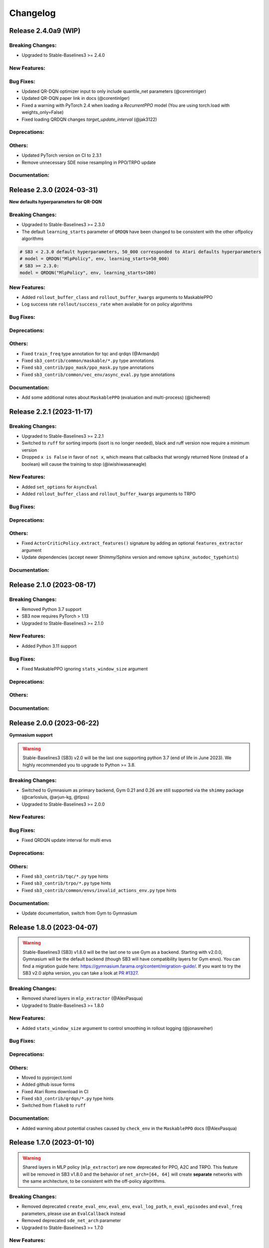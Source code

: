 .. _changelog:

Changelog
==========


Release 2.4.0a9 (WIP)
--------------------------

Breaking Changes:
^^^^^^^^^^^^^^^^^
- Upgraded to Stable-Baselines3 >= 2.4.0

New Features:
^^^^^^^^^^^^^

Bug Fixes:
^^^^^^^^^^
- Updated QR-DQN optimizer input to only include quantile_net parameters (@corentinlger)
- Updated QR-DQN paper link in docs (@corentinlger)
- Fixed a warning with PyTorch 2.4 when loading a `RecurrentPPO` model (You are using torch.load with weights_only=False)
- Fixed loading QRDQN changes `target_update_interval` (@jak3122)

Deprecations:
^^^^^^^^^^^^^

Others:
^^^^^^^
- Updated PyTorch version on CI to 2.3.1
- Remove unnecessary SDE noise resampling in PPO/TRPO update

Documentation:
^^^^^^^^^^^^^^


Release 2.3.0 (2024-03-31)
--------------------------

**New defaults hyperparameters for QR-DQN**

Breaking Changes:
^^^^^^^^^^^^^^^^^
- Upgraded to Stable-Baselines3 >= 2.3.0
- The default ``learning_starts`` parameter of ``QRDQN`` have been changed to be consistent with the other offpolicy algorithms


.. code-block:: python

  # SB3 < 2.3.0 default hyperparameters, 50_000 corresponded to Atari defaults hyperparameters
  # model = QRDQN("MlpPolicy", env, learning_starts=50_000)
  # SB3 >= 2.3.0:
  model = QRDQN("MlpPolicy", env, learning_starts=100)


New Features:
^^^^^^^^^^^^^
- Added ``rollout_buffer_class`` and ``rollout_buffer_kwargs`` arguments to MaskablePPO
- Log success rate ``rollout/success_rate`` when available for on policy algorithms


Bug Fixes:
^^^^^^^^^^

Deprecations:
^^^^^^^^^^^^^

Others:
^^^^^^^
- Fixed ``train_freq`` type annotation for tqc and qrdqn (@Armandpl)
- Fixed ``sb3_contrib/common/maskable/*.py`` type annotations
- Fixed ``sb3_contrib/ppo_mask/ppo_mask.py`` type annotations
- Fixed ``sb3_contrib/common/vec_env/async_eval.py`` type annotations

Documentation:
^^^^^^^^^^^^^^
- Add some additional notes about ``MaskablePPO`` (evaluation and multi-process) (@icheered)


Release 2.2.1 (2023-11-17)
--------------------------

Breaking Changes:
^^^^^^^^^^^^^^^^^
- Upgraded to Stable-Baselines3 >= 2.2.1
- Switched to ``ruff`` for sorting imports (isort is no longer needed), black and ruff version now require a minimum version
- Dropped ``x is False`` in favor of ``not x``, which means that callbacks that wrongly returned None (instead of a boolean) will cause the training to stop (@iwishiwasaneagle)

New Features:
^^^^^^^^^^^^^
- Added ``set_options`` for ``AsyncEval``
- Added ``rollout_buffer_class`` and ``rollout_buffer_kwargs`` arguments to TRPO

Bug Fixes:
^^^^^^^^^^

Deprecations:
^^^^^^^^^^^^^

Others:
^^^^^^^
- Fixed ``ActorCriticPolicy.extract_features()`` signature by adding an optional ``features_extractor`` argument
- Update dependencies (accept newer Shimmy/Sphinx version and remove ``sphinx_autodoc_typehints``)

Documentation:
^^^^^^^^^^^^^^


Release 2.1.0 (2023-08-17)
--------------------------

Breaking Changes:
^^^^^^^^^^^^^^^^^
- Removed Python 3.7 support
- SB3 now requires PyTorch > 1.13
- Upgraded to Stable-Baselines3 >= 2.1.0

New Features:
^^^^^^^^^^^^^
- Added Python 3.11 support

Bug Fixes:
^^^^^^^^^^
- Fixed MaskablePPO ignoring ``stats_window_size`` argument

Deprecations:
^^^^^^^^^^^^^

Others:
^^^^^^^

Documentation:
^^^^^^^^^^^^^^


Release 2.0.0 (2023-06-22)
--------------------------

**Gymnasium support**

.. warning::

  Stable-Baselines3 (SB3) v2.0 will be the last one supporting python 3.7 (end of life in June 2023).
  We highly recommended you to upgrade to Python >= 3.8.


Breaking Changes:
^^^^^^^^^^^^^^^^^
- Switched to Gymnasium as primary backend, Gym 0.21 and 0.26 are still supported via the ``shimmy`` package (@carlosluis, @arjun-kg, @tlpss)
- Upgraded to Stable-Baselines3 >= 2.0.0

New Features:
^^^^^^^^^^^^^

Bug Fixes:
^^^^^^^^^^
- Fixed QRDQN update interval for multi envs

Deprecations:
^^^^^^^^^^^^^

Others:
^^^^^^^
- Fixed ``sb3_contrib/tqc/*.py`` type hints
- Fixed ``sb3_contrib/trpo/*.py`` type hints
- Fixed ``sb3_contrib/common/envs/invalid_actions_env.py`` type hints


Documentation:
^^^^^^^^^^^^^^
- Update documentation, switch from Gym to Gymnasium

Release 1.8.0 (2023-04-07)
--------------------------

.. warning::

  Stable-Baselines3 (SB3) v1.8.0 will be the last one to use Gym as a backend.
  Starting with v2.0.0, Gymnasium will be the default backend (though SB3 will have compatibility layers for Gym envs).
  You can find a migration guide here: https://gymnasium.farama.org/content/migration-guide/.
  If you want to try the SB3 v2.0 alpha version, you can take a look at `PR #1327 <https://github.com/DLR-RM/stable-baselines3/pull/1327>`_.


Breaking Changes:
^^^^^^^^^^^^^^^^^
- Removed shared layers in ``mlp_extractor`` (@AlexPasqua)
- Upgraded to Stable-Baselines3 >= 1.8.0

New Features:
^^^^^^^^^^^^^
- Added ``stats_window_size`` argument to control smoothing in rollout logging (@jonasreiher)

Bug Fixes:
^^^^^^^^^^

Deprecations:
^^^^^^^^^^^^^

Others:
^^^^^^^
- Moved to pyproject.toml
- Added github issue forms
- Fixed Atari Roms download in CI
- Fixed ``sb3_contrib/qrdqn/*.py`` type hints
- Switched from ``flake8`` to ``ruff``

Documentation:
^^^^^^^^^^^^^^
- Added warning about potential crashes caused by ``check_env`` in the ``MaskablePPO`` docs (@AlexPasqua)


Release 1.7.0 (2023-01-10)
--------------------------

.. warning::

  Shared layers in MLP policy (``mlp_extractor``) are now deprecated for PPO, A2C and TRPO.
  This feature will be removed in SB3 v1.8.0 and the behavior of ``net_arch=[64, 64]``
  will create **separate** networks with the same architecture, to be consistent with the off-policy algorithms.


Breaking Changes:
^^^^^^^^^^^^^^^^^
- Removed deprecated ``create_eval_env``, ``eval_env``, ``eval_log_path``, ``n_eval_episodes`` and ``eval_freq`` parameters,
  please use an ``EvalCallback`` instead
- Removed deprecated ``sde_net_arch`` parameter
- Upgraded to Stable-Baselines3 >= 1.7.0

New Features:
^^^^^^^^^^^^^
- Introduced mypy type checking
- Added support for Python 3.10
- Added ``with_bias`` parameter to ``ARSPolicy``
- Added option to have non-shared features extractor between actor and critic in on-policy algorithms (@AlexPasqua)
- Features extractors now properly support unnormalized image-like observations (3D tensor)
  when passing ``normalize_images=False``

Bug Fixes:
^^^^^^^^^^
- Fixed a bug in ``RecurrentPPO`` where the lstm states where incorrectly reshaped for ``n_lstm_layers > 1`` (thanks @kolbytn)
- Fixed ``RuntimeError: rnn: hx is not contiguous`` while predicting terminal values for ``RecurrentPPO`` when ``n_lstm_layers > 1``

Deprecations:
^^^^^^^^^^^^^
- You should now explicitely pass a ``features_extractor`` parameter when calling ``extract_features()``
- Deprecated shared layers in ``MlpExtractor`` (@AlexPasqua)

Others:
^^^^^^^
- Fixed flake8 config
- Fixed ``sb3_contrib/common/utils.py`` type hint
- Fixed ``sb3_contrib/common/recurrent/type_aliases.py`` type hint
- Fixed ``sb3_contrib/ars/policies.py`` type hint
- Exposed modules in `__init__.py` with `__all__` attribute (@ZikangXiong)
- Removed ignores on Flake8 F401 (@ZikangXiong)
- Upgraded GitHub CI/setup-python to v4 and checkout to v3
- Set tensors construction directly on the device
- Standardized the use of ``from gym import spaces``

Release 1.6.2 (2022-10-10)
--------------------------

**Progress bar and upgrade to latest SB3 version**

Breaking Changes:
^^^^^^^^^^^^^^^^^
- Upgraded to Stable-Baselines3 >= 1.6.2

New Features:
^^^^^^^^^^^^^
- Added ``progress_bar`` argument in the ``learn()`` method, displayed using TQDM and rich packages

Bug Fixes:
^^^^^^^^^^

Deprecations:
^^^^^^^^^^^^^
- Deprecate parameters ``eval_env``, ``eval_freq`` and ``create_eval_env``

Others:
^^^^^^^
- Fixed the return type of ``.load()`` methods so that they now use ``TypeVar``


Release 1.6.1 (2022-09-29)
-------------------------------

**Bug fix release**

Breaking Changes:
^^^^^^^^^^^^^^^^^
- Fixed the issue that ``predict`` does not always return action as ``np.ndarray`` (@qgallouedec)
- Upgraded to Stable-Baselines3 >= 1.6.1

New Features:
^^^^^^^^^^^^^

Bug Fixes:
^^^^^^^^^^
- Fixed the issue of wrongly passing policy arguments when using CnnLstmPolicy or MultiInputLstmPolicy with ``RecurrentPPO`` (@mlodel)
- Fixed division by zero error when computing FPS when a small number of time has elapsed in operating systems with low-precision timers.
- Fixed calling child callbacks in MaskableEvalCallback (@CppMaster)
- Fixed missing verbose parameter passing in the ``MaskableEvalCallback`` constructor (@burakdmb)
- Fixed the issue that when updating the target network in QRDQN, TQC, the ``running_mean`` and ``running_var`` properties of batch norm layers are not updated (@honglu2875)

Deprecations:
^^^^^^^^^^^^^

Others:
^^^^^^^
- Changed the default buffer device from ``"cpu"`` to ``"auto"``


Release 1.6.0 (2022-07-11)
--------------------------

**Add RecurrentPPO (aka PPO LSTM)**

Breaking Changes:
^^^^^^^^^^^^^^^^^
- Upgraded to Stable-Baselines3 >= 1.6.0
- Changed the way policy "aliases" are handled ("MlpPolicy", "CnnPolicy", ...), removing the former
  ``register_policy`` helper, ``policy_base`` parameter and using ``policy_aliases`` static attributes instead (@Gregwar)
- Renamed ``rollout/exploration rate`` key to ``rollout/exploration_rate`` for QRDQN (to be consistent with SB3 DQN)
- Upgraded to python 3.7+ syntax using ``pyupgrade``
- SB3 now requires PyTorch >= 1.11
- Changed the default network architecture when using ``CnnPolicy`` or ``MultiInputPolicy`` with TQC,
  ``share_features_extractor`` is now set to False by default and the ``net_arch=[256, 256]`` (instead of ``net_arch=[]`` that was before)


New Features:
^^^^^^^^^^^^^
- Added ``RecurrentPPO`` (aka PPO LSTM)

Bug Fixes:
^^^^^^^^^^
- Fixed a bug in ``RecurrentPPO`` when calculating the masked loss functions (@rnederstigt)
- Fixed a bug in ``TRPO`` where kl divergence was not implemented for ``MultiDiscrete`` space

Deprecations:
^^^^^^^^^^^^^

Release 1.5.0 (2022-03-25)
-------------------------------

Breaking Changes:
^^^^^^^^^^^^^^^^^
- Switched minimum Gym version to 0.21.0.
- Upgraded to Stable-Baselines3 >= 1.5.0

New Features:
^^^^^^^^^^^^^
- Allow PPO to turn of advantage normalization (see `PR #61 <https://github.com/Stable-Baselines-Team/stable-baselines3-contrib/pull/61>`_) (@vwxyzjn)


Bug Fixes:
^^^^^^^^^^
- Removed explict calls to ``forward()`` method as per pytorch guidelines

Deprecations:
^^^^^^^^^^^^^

Others:
^^^^^^^

Documentation:
^^^^^^^^^^^^^^

Release 1.4.0 (2022-01-19)
-------------------------------
**Add Trust Region Policy Optimization (TRPO) and Augmented Random Search (ARS) algorithms**

Breaking Changes:
^^^^^^^^^^^^^^^^^
- Dropped python 3.6 support
- Upgraded to Stable-Baselines3 >= 1.4.0
- ``MaskablePPO`` was updated to match latest SB3 ``PPO`` version (timeout handling and new method for the policy object)

New Features:
^^^^^^^^^^^^^
- Added ``TRPO`` (@cyprienc)
- Added experimental support to train off-policy algorithms with multiple envs (note: ``HerReplayBuffer`` currently not supported)
- Added Augmented Random Search (ARS) (@sgillen)

Bug Fixes:
^^^^^^^^^^

Deprecations:
^^^^^^^^^^^^^

Others:
^^^^^^^
- Improve test coverage for ``MaskablePPO``


Documentation:
^^^^^^^^^^^^^^

Release 1.3.0 (2021-10-23)
-------------------------------

**Add Invalid action masking for PPO**

.. warning::

  This version will be the last one supporting Python 3.6 (end of life in Dec 2021).
  We highly recommended you to upgrade to Python >= 3.7.


Breaking Changes:
^^^^^^^^^^^^^^^^^
- Removed ``sde_net_arch``
- Upgraded to Stable-Baselines3 >= 1.3.0

New Features:
^^^^^^^^^^^^^
- Added ``MaskablePPO`` algorithm (@kronion)
- ``MaskablePPO`` Dictionary Observation support (@glmcdona)


Bug Fixes:
^^^^^^^^^^

Deprecations:
^^^^^^^^^^^^^

Others:
^^^^^^^


Documentation:
^^^^^^^^^^^^^^


Release 1.2.0 (2021-09-08)
-------------------------------

**Train/Eval mode support**

Breaking Changes:
^^^^^^^^^^^^^^^^^
- Upgraded to Stable-Baselines3 >= 1.2.0

Bug Fixes:
^^^^^^^^^^
- QR-DQN and TQC updated so that their policies are switched between train and eval mode at the correct time (@ayeright)

Deprecations:
^^^^^^^^^^^^^

Others:
^^^^^^^
- Fixed type annotation
- Added python 3.9 to CI

Documentation:
^^^^^^^^^^^^^^


Release 1.1.0 (2021-07-01)
-------------------------------

**Dictionary observation support and timeout handling**

Breaking Changes:
^^^^^^^^^^^^^^^^^
- Added support for Dictionary observation spaces (cf. SB3 doc)
- Upgraded to Stable-Baselines3 >= 1.1.0
- Added proper handling of timeouts for off-policy algorithms (cf. SB3 doc)
- Updated usage of logger (cf. SB3 doc)

Bug Fixes:
^^^^^^^^^^
- Removed unused code in ``TQC``

Deprecations:
^^^^^^^^^^^^^

Others:
^^^^^^^
- SB3 docs and tests dependencies are no longer required for installing SB3 contrib

Documentation:
^^^^^^^^^^^^^^

- updated QR-DQN docs checkmark typo (@minhlong94)


Release 1.0 (2021-03-17)
-------------------------------

Breaking Changes:
^^^^^^^^^^^^^^^^^
- Upgraded to Stable-Baselines3 >= 1.0

Bug Fixes:
^^^^^^^^^^
- Fixed a bug with ``QR-DQN`` predict method when using ``deterministic=False`` with image space


Pre-Release 0.11.1 (2021-02-27)
-------------------------------

Bug Fixes:
^^^^^^^^^^
- Upgraded to Stable-Baselines3 >= 0.11.1


Pre-Release 0.11.0 (2021-02-27)
-------------------------------

Breaking Changes:
^^^^^^^^^^^^^^^^^
- Upgraded to Stable-Baselines3 >= 0.11.0

New Features:
^^^^^^^^^^^^^
- Added ``TimeFeatureWrapper`` to the wrappers
- Added ``QR-DQN`` algorithm (`@ku2482`_)

Bug Fixes:
^^^^^^^^^^
- Fixed bug in ``TQC`` when saving/loading the policy only with non-default number of quantiles
- Fixed bug in ``QR-DQN`` when calculating the target quantiles (@ku2482, @guyk1971)

Deprecations:
^^^^^^^^^^^^^

Others:
^^^^^^^
- Updated ``TQC`` to match new SB3 version
- Updated SB3 min version
- Moved ``quantile_huber_loss`` to ``common/utils.py`` (@ku2482)

Documentation:
^^^^^^^^^^^^^^



Pre-Release 0.10.0 (2020-10-28)
-------------------------------

**Truncated Quantiles Critic (TQC)**

Breaking Changes:
^^^^^^^^^^^^^^^^^

New Features:
^^^^^^^^^^^^^
- Added ``TQC`` algorithm (@araffin)

Bug Fixes:
^^^^^^^^^^
- Fixed features extractor issue (``TQC`` with ``CnnPolicy``)

Deprecations:
^^^^^^^^^^^^^

Others:
^^^^^^^

Documentation:
^^^^^^^^^^^^^^
- Added initial documentation
- Added contribution guide and related PR templates


Maintainers
-----------

Stable-Baselines3 is currently maintained by `Antonin Raffin`_ (aka `@araffin`_), `Ashley Hill`_ (aka @hill-a),
`Maximilian Ernestus`_ (aka @ernestum), `Adam Gleave`_ (`@AdamGleave`_) and `Anssi Kanervisto`_ (aka `@Miffyli`_).

.. _Ashley Hill: https://github.com/hill-a
.. _Antonin Raffin: https://araffin.github.io/
.. _Maximilian Ernestus: https://github.com/ernestum
.. _Adam Gleave: https://gleave.me/
.. _@araffin: https://github.com/araffin
.. _@AdamGleave: https://github.com/adamgleave
.. _Anssi Kanervisto: https://github.com/Miffyli
.. _@Miffyli: https://github.com/Miffyli
.. _@ku2482: https://github.com/ku2482

Contributors:
-------------

@ku2482 @guyk1971 @minhlong94 @ayeright @kronion @glmcdona @cyprienc @sgillen @Gregwar @rnederstigt @qgallouedec
@mlodel @CppMaster @burakdmb @honglu2875 @ZikangXiong @AlexPasqua @jonasreiher @icheered @Armandpl @corentinlger
